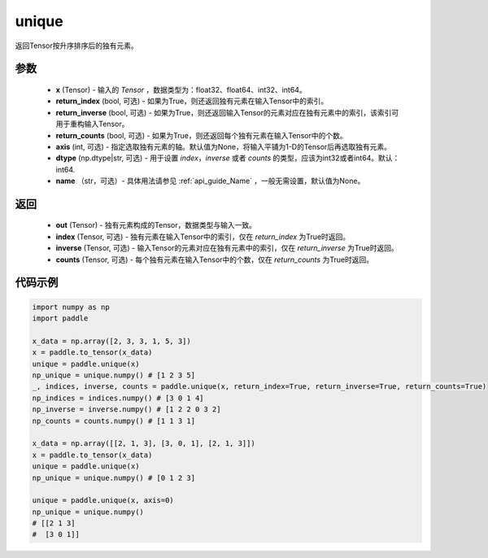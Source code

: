 .. _cn_api_tensor_cn_unique:

unique
-------------------------------

.. py:function:: paddle.unique(x, return_index=False, return_inverse=False, return_counts=False, axis=None, dtype="int64", name=None)

返回Tensor按升序排序后的独有元素。 

参数
::::::::::::

    - **x** (Tensor) - 输入的 `Tensor` ，数据类型为：float32、float64、int32、int64。
    - **return_index** (bool, 可选) - 如果为True，则还返回独有元素在输入Tensor中的索引。
    - **return_inverse** (bool, 可选) - 如果为True，则还返回输入Tensor的元素对应在独有元素中的索引，该索引可用于重构输入Tensor。
    - **return_counts** (bool, 可选) - 如果为True，则还返回每个独有元素在输入Tensor中的个数。
    - **axis** (int, 可选) - 指定选取独有元素的轴。默认值为None，将输入平铺为1-D的Tensor后再选取独有元素。
    - **dtype** (np.dtype|str, 可选) - 用于设置 `index`，`inverse` 或者 `counts` 的类型，应该为int32或者int64。默认：int64.
    - **name** （str，可选）- 具体用法请参见 :ref:`api_guide_Name` ，一般无需设置，默认值为None。

返回
::::::::::::

    - **out** (Tensor) - 独有元素构成的Tensor，数据类型与输入一致。
    - **index** (Tensor, 可选) - 独有元素在输入Tensor中的索引，仅在 `return_index` 为True时返回。
    - **inverse** (Tensor, 可选) - 输入Tensor的元素对应在独有元素中的索引，仅在 `return_inverse` 为True时返回。
    - **counts** (Tensor, 可选) - 每个独有元素在输入Tensor中的个数，仅在 `return_counts` 为True时返回。

代码示例
::::::::::::

.. code-block:: python

    import numpy as np
    import paddle

    x_data = np.array([2, 3, 3, 1, 5, 3])
    x = paddle.to_tensor(x_data)
    unique = paddle.unique(x)
    np_unique = unique.numpy() # [1 2 3 5]
    _, indices, inverse, counts = paddle.unique(x, return_index=True, return_inverse=True, return_counts=True)
    np_indices = indices.numpy() # [3 0 1 4]
    np_inverse = inverse.numpy() # [1 2 2 0 3 2]
    np_counts = counts.numpy() # [1 1 3 1]

    x_data = np.array([[2, 1, 3], [3, 0, 1], [2, 1, 3]])
    x = paddle.to_tensor(x_data)
    unique = paddle.unique(x)
    np_unique = unique.numpy() # [0 1 2 3]

    unique = paddle.unique(x, axis=0)
    np_unique = unique.numpy() 
    # [[2 1 3]
    #  [3 0 1]]
    



